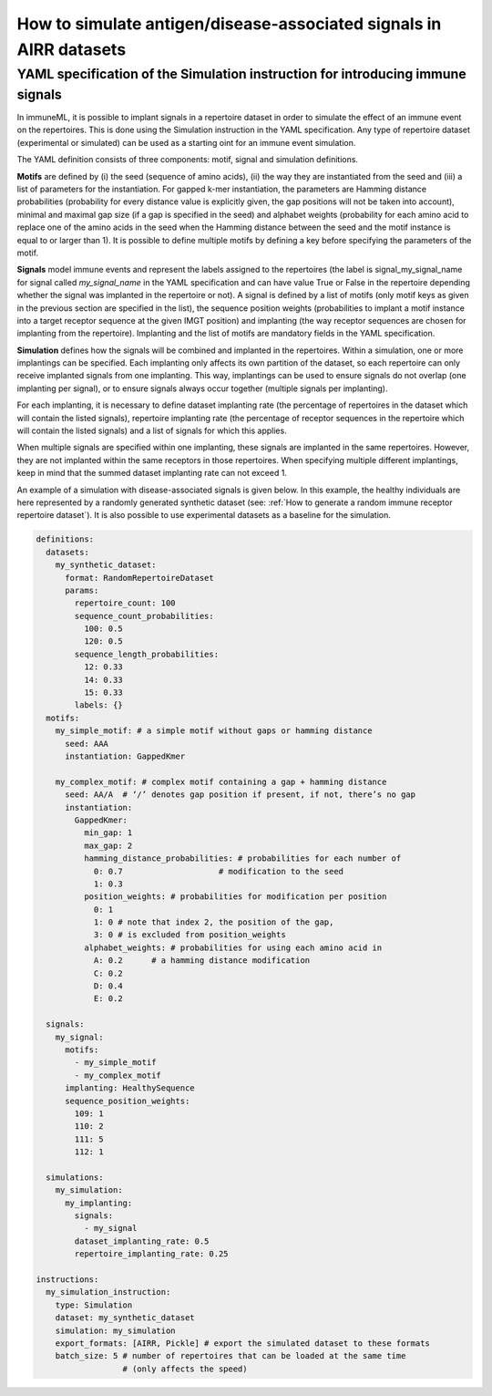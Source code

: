 How to simulate antigen/disease-associated signals in AIRR datasets
=====================================================================

YAML specification of the Simulation instruction for introducing immune signals
---------------------------------------------------------------------------------

In immuneML, it is possible to implant signals in a repertoire dataset in order to simulate the effect of an immune event on the repertoires. This is
done using the Simulation instruction in the YAML specification. Any type of repertoire dataset (experimental or simulated) can be used as a starting
oint for an immune event simulation.

The YAML definition consists of three components: motif, signal and simulation definitions.

**Motifs** are defined by (i) the seed (sequence of amino acids), (ii) the way they are instantiated from the seed and (iii) a list of parameters for
the instantiation. For gapped k-mer instantiation, the parameters are Hamming distance probabilities (probability for every distance value is
explicitly given, the gap positions will not be taken into account), minimal and maximal gap size (if a gap is specified in the seed) and alphabet weights
(probability for each amino acid to replace one of the amino acids in the seed when the Hamming distance between the seed and the motif instance is equal
to or larger than 1). It is possible to define multiple motifs by defining a key before specifying the parameters of the motif.

**Signals** model immune events and represent the labels assigned to the repertoires (the label is signal_my_signal_name for signal called
`my_signal_name` in the YAML specification and can have value True or False in the repertoire depending whether the signal was implanted in the repertoire
or not). A signal is defined by a list of motifs (only motif keys as given in the previous section are specified in the list), the sequence position
weights (probabilities to implant a motif instance into a target receptor sequence at the given IMGT position) and implanting (the way receptor
sequences are chosen for implanting from the repertoire). Implanting and the list of motifs are mandatory fields in the YAML specification.

**Simulation** defines how the signals will be combined and implanted in the repertoires. Within a simulation, one or more implantings can be specified.
Each implanting only affects its own partition of the dataset, so each repertoire can only receive implanted signals from one implanting. This way,
implantings can be used to ensure signals do not overlap (one implanting per signal), or to ensure signals always occur together (multiple signals
per implanting).

For each implanting, it is necessary to define dataset implanting rate (the percentage of repertoires in the dataset which will contain the listed
signals), repertoire implanting rate (the percentage of receptor sequences in the repertoire which will contain the listed signals) and a list of
signals for which this applies.

When multiple signals are specified within one implanting, these signals are implanted in the same repertoires. However, they are not implanted within
the same receptors in those repertoires. When specifying multiple different implantings, keep in mind that the summed dataset implanting rate can
not exceed 1.

An example of a simulation with disease-associated signals is given below. In this example, the healthy individuals are here represented by a
randomly generated synthetic dataset (see: :ref:`How to generate a random immune receptor repertoire dataset`). It is also possible to use experimental datasets as a
baseline for the simulation.

.. highlight:: yaml
.. code-block:: yaml

  definitions:
    datasets:
      my_synthetic_dataset:
        format: RandomRepertoireDataset
        params:
          repertoire_count: 100
          sequence_count_probabilities:
            100: 0.5
            120: 0.5
          sequence_length_probabilities:
            12: 0.33
            14: 0.33
            15: 0.33
          labels: {}
    motifs:
      my_simple_motif: # a simple motif without gaps or hamming distance
        seed: AAA
        instantiation: GappedKmer

      my_complex_motif: # complex motif containing a gap + hamming distance
        seed: AA/A  # ‘/’ denotes gap position if present, if not, there’s no gap
        instantiation:
          GappedKmer:
            min_gap: 1
            max_gap: 2
            hamming_distance_probabilities: # probabilities for each number of
              0: 0.7                    # modification to the seed
              1: 0.3
            position_weights: # probabilities for modification per position
              0: 1
              1: 0 # note that index 2, the position of the gap,
              3: 0 # is excluded from position_weights
            alphabet_weights: # probabilities for using each amino acid in
              A: 0.2      # a hamming distance modification
              C: 0.2
              D: 0.4
              E: 0.2

    signals:
      my_signal:
        motifs:
          - my_simple_motif
          - my_complex_motif
        implanting: HealthySequence
        sequence_position_weights:
          109: 1
          110: 2
          111: 5
          112: 1

    simulations:
      my_simulation:
        my_implanting:
          signals:
            - my_signal
          dataset_implanting_rate: 0.5
          repertoire_implanting_rate: 0.25

  instructions:
    my_simulation_instruction:
      type: Simulation
      dataset: my_synthetic_dataset
      simulation: my_simulation
      export_formats: [AIRR, Pickle] # export the simulated dataset to these formats
      batch_size: 5 # number of repertoires that can be loaded at the same time
                    # (only affects the speed)

